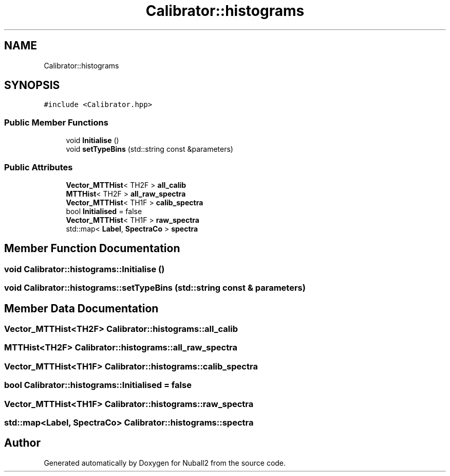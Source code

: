 .TH "Calibrator::histograms" 3 "Mon Mar 25 2024" "Nuball2" \" -*- nroff -*-
.ad l
.nh
.SH NAME
Calibrator::histograms
.SH SYNOPSIS
.br
.PP
.PP
\fC#include <Calibrator\&.hpp>\fP
.SS "Public Member Functions"

.in +1c
.ti -1c
.RI "void \fBInitialise\fP ()"
.br
.ti -1c
.RI "void \fBsetTypeBins\fP (std::string const &parameters)"
.br
.in -1c
.SS "Public Attributes"

.in +1c
.ti -1c
.RI "\fBVector_MTTHist\fP< TH2F > \fBall_calib\fP"
.br
.ti -1c
.RI "\fBMTTHist\fP< TH2F > \fBall_raw_spectra\fP"
.br
.ti -1c
.RI "\fBVector_MTTHist\fP< TH1F > \fBcalib_spectra\fP"
.br
.ti -1c
.RI "bool \fBInitialised\fP = false"
.br
.ti -1c
.RI "\fBVector_MTTHist\fP< TH1F > \fBraw_spectra\fP"
.br
.ti -1c
.RI "std::map< \fBLabel\fP, \fBSpectraCo\fP > \fBspectra\fP"
.br
.in -1c
.SH "Member Function Documentation"
.PP 
.SS "void Calibrator::histograms::Initialise ()"

.SS "void Calibrator::histograms::setTypeBins (std::string const & parameters)"

.SH "Member Data Documentation"
.PP 
.SS "\fBVector_MTTHist\fP<TH2F> Calibrator::histograms::all_calib"

.SS "\fBMTTHist\fP<TH2F> Calibrator::histograms::all_raw_spectra"

.SS "\fBVector_MTTHist\fP<TH1F> Calibrator::histograms::calib_spectra"

.SS "bool Calibrator::histograms::Initialised = false"

.SS "\fBVector_MTTHist\fP<TH1F> Calibrator::histograms::raw_spectra"

.SS "std::map<\fBLabel\fP, \fBSpectraCo\fP> Calibrator::histograms::spectra"


.SH "Author"
.PP 
Generated automatically by Doxygen for Nuball2 from the source code\&.
